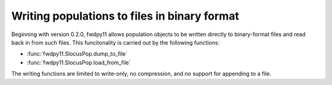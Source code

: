 .. _binary_pops:

Writing populations to files in binary format
====================================================================================

.. versionadded:: 0.2.0


Beginning with version 0.2.0, fwdpy11 allows population objects to be written directly 
to binary-format files and read back in from such files.  This funcitonality is carried
out by the following functions:

* :func:`fwdpy11.SlocusPop.dump_to_file`
* :func:`fwdpy11.SlocusPop.load_from_file`

The writing functions are limited to write-only, no compression, and no support for appending to a file.

